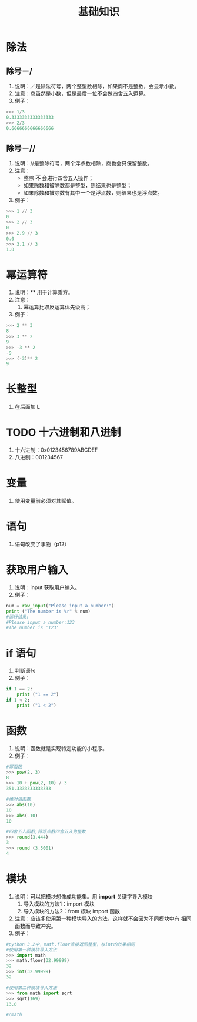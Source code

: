 #+title:基础知识

* 除法

** 除号－/
  1. 说明：／是除法符号，两个整型数相除，如果商不是整数，会显示小数。
  2. 注意：商虽然是小数，但是最后一位不会做四舍五入运算。
  3. 例子：
#+BEGIN_SRC python
  >>> 1/3
  0.3333333333333333
  >>> 2/3
  0.6666666666666666
  
#+END_SRC
** 除号－//
   1. 说明：//是整除符号，两个浮点数相除，商也会只保留整数。
   2. 注意：
      - 整除 *不* 会进行四舍五入操作；
      - 如果除数和被除数都是整型，则结果也是整型；
      - 如果除数和被除数有其中一个是浮点数，则结果也是浮点数。
   3. 例子：
#+BEGIN_SRC python
  >>> 1 // 3
  0
  >>> 2 // 3
  0
  >>> 2.9 // 3
  0.0
  >>> 3.1 // 3
  1.0
#+END_SRC

* 幂运算符
  1. 说明：** 用于计算乘方。
  2. 注意：
     1. 幂运算比取反运算优先级高；
  3. 例子：
#+BEGIN_SRC python
  >>> 2 ** 3
  8
  >>> 3 ** 2
  9
  >>> -3 ** 2
  -9
  >>> (-3)** 2
  9
 #+END_SRC

* 长整型
  1. 在后面加 *L*

* TODO 十六进制和八进制
  1) 十六进制：0x0123456789ABCDEF
  2) 八进制：001234567
 
* 变量
  1. 使用变量前必须对其赋值。

* 语句
  1. 语句改变了事物（p12）

* 获取用户输入
  1. 说明：input 获取用户输入。
  2. 例子：
#+BEGIN_SRC python
  num = raw_input("Please input a number:")
  print ("The number is %r" % num)
  #运行结果:
  #Please input a number:123
  #The number is '123'
  
#+END_SRC
* if 语句
  1. 判断语句
  2. 例子：
#+BEGIN_SRC python
  if 1 == 2:
      print ("1 == 2")
  if 1 < 2:
      print ("1 < 2")
  
#+END_SRC

* 函数
  1. 说明：函数就是实现特定功能的小程序。
  2. 例子：
#+BEGIN_SRC python
  #幂函数
  >>> pow(2, 3)
  8
  >>> 10 + pow(2, 10) / 3
  351.3333333333333
  
  #绝对值函数
  >>> abs(10)
  10
  >>> abs(-10)
  10
  
  #四舍五入函数,将浮点数四舍五入为整数
  >>> round(3.444)
  3
  >>> round (3.5001)
  4
  
#+END_SRC

* 模块
  1. 说明：可以把模块想像成功能集。用 *import* 关键字导入模块
     1. 导入模块的方法1：import 模块
     2. 导入模块的方法2：from 模块 import 函数
  2. 注意：应该多使用第一种模块导入的方法，这样就不会因为不同模块中有
     相同函数而导致冲突。
  3. 例子：
#+BEGIN_SRC python
  #python 3.2中，math.floor直接返回整型，与int的效果相同  
  #使用第一种模块导入方法
  >>> import math
  >>> math.floor(32.99999)
  32
  >>> int(32.99999)
  32
  
  #使用第二种模块导入方法
  >>> from math import sqrt
  >>> sqrt(169)
  13.0
  
  #cmath
    
  
#+END_SRC
